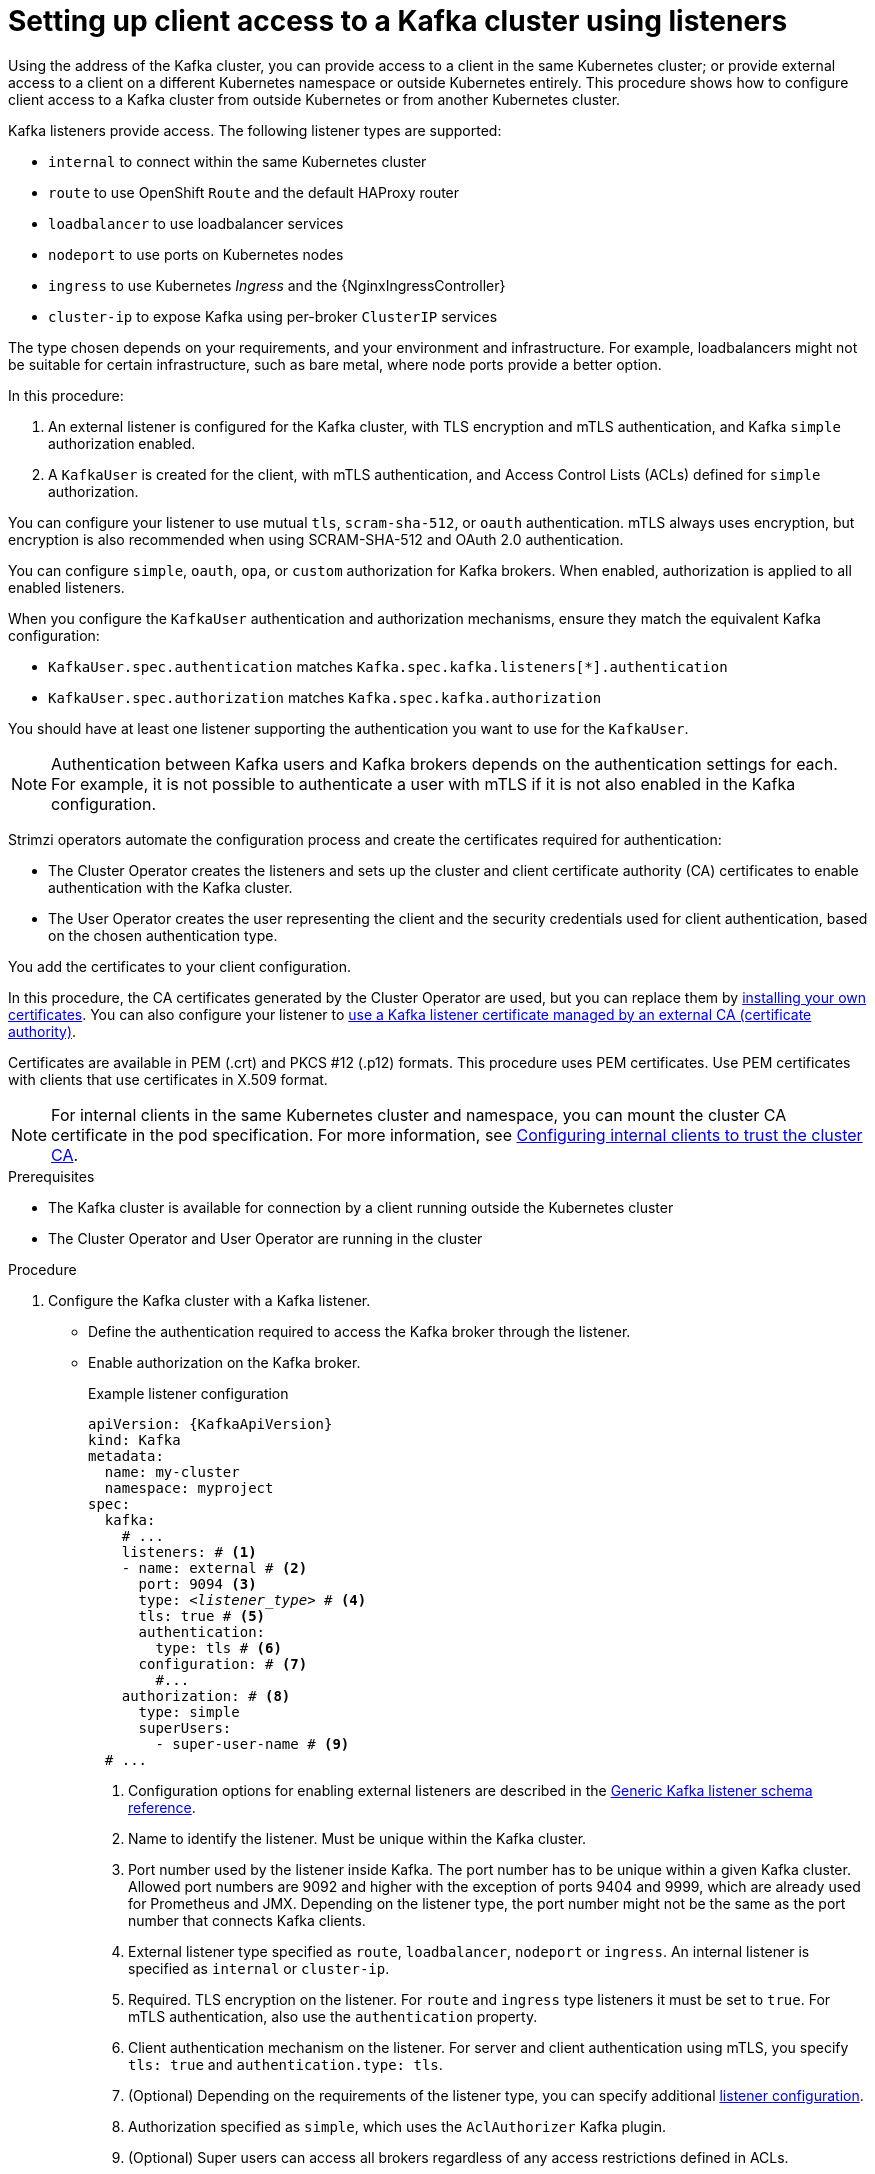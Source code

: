 // Module included in the following assemblies:
//
// deploying/assembly_deploy-verify.adoc
// getting-started.adoc

[id='setup-external-clients-{context}']
= Setting up client access to a Kafka cluster using listeners

[role="_abstract"]
Using the address of the Kafka cluster, you can provide access to a client in the same Kubernetes cluster; or provide external access to a client on a different Kubernetes namespace or outside Kubernetes entirely.
This procedure shows how to configure client access to a Kafka cluster from outside Kubernetes or from another Kubernetes cluster.

Kafka listeners provide access.
The following listener types are supported:

* `internal` to connect within the same Kubernetes cluster
* `route` to use OpenShift `Route` and the default HAProxy router
* `loadbalancer` to use loadbalancer services
* `nodeport` to use ports on Kubernetes nodes
* `ingress` to use Kubernetes _Ingress_ and the {NginxIngressController}
* `cluster-ip` to expose Kafka using per-broker `ClusterIP` services

The type chosen depends on your requirements, and your environment and infrastructure.
For example, loadbalancers might not be suitable for certain infrastructure, such as bare metal, where node ports provide a better option.

In this procedure:

. An external listener is configured for the Kafka cluster, with TLS encryption and mTLS authentication, and Kafka `simple` authorization enabled.
. A `KafkaUser` is created for the client, with mTLS authentication, and Access Control Lists (ACLs) defined for `simple` authorization.

You can configure your listener to use mutual `tls`, `scram-sha-512`, or `oauth` authentication.
mTLS always uses encryption, but encryption is also recommended when using SCRAM-SHA-512 and OAuth 2.0 authentication.

You can configure `simple`, `oauth`, `opa`, or `custom` authorization for Kafka brokers.
When enabled, authorization is applied to all enabled listeners.

When you configure the `KafkaUser` authentication and authorization mechanisms, ensure they match the equivalent Kafka configuration:

* `KafkaUser.spec.authentication` matches `Kafka.spec.kafka.listeners[*].authentication`
* `KafkaUser.spec.authorization` matches `Kafka.spec.kafka.authorization`

You should have at least one listener supporting the authentication you want to use for the `KafkaUser`.

NOTE: Authentication between Kafka users and Kafka brokers depends on the authentication settings for each.
For example, it is not possible to authenticate a user with mTLS if it is not also enabled in the Kafka configuration.

Strimzi operators automate the configuration process and create the certificates required for authentication:

* The Cluster Operator creates the listeners and sets up the cluster and client certificate authority (CA) certificates to enable authentication with the Kafka cluster.
* The User Operator creates the user representing the client and the security credentials used for client authentication, based on the chosen authentication type.

You add the certificates to your client configuration.

In this procedure, the CA certificates generated by the Cluster Operator are used, but you can replace them by link:{BookURLConfiguring}#installing-your-own-ca-certificates-str[installing your own certificates^].
You can also configure your listener to link:{BookURLConfiguring}#kafka-listener-certificates-str[use a Kafka listener certificate managed by an external CA (certificate authority)^].

Certificates are available in PEM (.crt) and PKCS #12 (.p12) formats.
This procedure uses PEM certificates.
Use PEM certificates with clients that use certificates in X.509 format.

NOTE: For internal clients in the same Kubernetes cluster and namespace, you can mount the cluster CA certificate in the pod specification.
For more information, see link:{BookURLConfiguring}#configuring-internal-clients-to-trust-cluster-ca-{context}[Configuring internal clients to trust the cluster CA^].

.Prerequisites

* The Kafka cluster is available for connection by a client running outside the Kubernetes cluster
* The Cluster Operator and User Operator are running in the cluster

.Procedure

. Configure the Kafka cluster with a Kafka listener.
+
* Define the authentication required to access the Kafka broker through the listener.
* Enable authorization on the Kafka broker.
+
.Example listener configuration
[source,yaml,subs="+quotes,attributes"]
----
apiVersion: {KafkaApiVersion}
kind: Kafka
metadata:
  name: my-cluster
  namespace: myproject
spec:
  kafka:
    # ...
    listeners: # <1>
    - name: external # <2>
      port: 9094 <3>
      type: _<listener_type>_ # <4>
      tls: true # <5>
      authentication:
        type: tls # <6>
      configuration: # <7>
        #...
    authorization: # <8>
      type: simple
      superUsers:
        - super-user-name # <9>
  # ...
----
<1> Configuration options for enabling external listeners are described in the link:{BookURLConfiguring}#type-GenericKafkaListener-reference[Generic Kafka listener schema reference^].
<2> Name to identify the listener. Must be unique within the Kafka cluster.
<3> Port number used by the listener inside Kafka. The port number has to be unique within a given Kafka cluster. Allowed port numbers are 9092 and higher with the exception of ports 9404 and 9999, which are already used for Prometheus and JMX. Depending on the listener type, the port number might not be the same as the port number that connects Kafka clients.
<4> External listener type specified as `route`, `loadbalancer`, `nodeport` or `ingress`. An internal listener is specified as `internal` or `cluster-ip`.
<5> Required. TLS encryption on the listener. For `route` and `ingress` type listeners it must be set to `true`. For mTLS authentication, also use the `authentication` property. 
<6> Client authentication mechanism on the listener. For server and client authentication using mTLS, you specify `tls: true` and `authentication.type: tls`. 
<7> (Optional) Depending on the requirements of the listener type, you can specify additional link:{BookURLConfiguring}#type-GenericKafkaListenerConfiguration-reference[listener configuration^].
<8> Authorization specified as `simple`, which uses the `AclAuthorizer` Kafka plugin.
<9> (Optional) Super users can access all brokers regardless of any access restrictions defined in ACLs.
+
WARNING: An OpenShift Route address comprises the name of the Kafka cluster, the name of the listener, and the name of the namespace it is created in.
For example, `my-cluster-kafka-listener1-bootstrap-myproject` (_CLUSTER-NAME_-kafka-_LISTENER-NAME_-bootstrap-_NAMESPACE_).
If you are using a `route` listener type, be careful that the whole length of the address does not exceed a maximum limit of 63 characters.

. Create or update the `Kafka` resource.
+
[source,shell,subs=+quotes]
----
kubectl apply -f _<kafka_configuration_file>_
----
+
The Kafka cluster is configured with a Kafka broker listener using mTLS authentication.
+
A service is created for each Kafka broker pod.
+
A service is created to serve as the _bootstrap address_ for connection to the Kafka cluster.
+
A service is also created as the _external bootstrap address_ for external connection to the Kafka cluster using `nodeport` listeners.
+
The cluster CA certificate to verify the identity of the kafka brokers is also created in the secret `_<cluster_name>_-cluster-ca-cert`.
+
NOTE: If you scale your Kafka cluster while using external listeners, it might trigger a rolling update of all Kafka brokers. This depends on the configuration.

. Retrieve the bootstrap address you can use to access the Kafka cluster from the status of the `Kafka` resource.
+
[source,shell,subs=+quotes]
kubectl get kafka _<kafka_cluster_name>_ -o=jsonpath='{.status.listeners[?(@.name=="_<listener_name>_")].bootstrapServers}{"\n"}'
+
For example:
+
[source,shell,subs=+quotes]
kubectl get kafka my-cluster -o=jsonpath='{.status.listeners[?(@.name=="external")].bootstrapServers}{"\n"}'
+
Use the bootstrap address in your Kafka client to connect to the Kafka cluster.

. Create or modify a user representing the client that requires access to the Kafka cluster.
+
* Specify the same authentication type as the `Kafka` listener.
* Specify the authorization ACLs for `simple` authorization.
+
.Example user configuration
[source,yaml,subs="+quotes,attributes"]
----
apiVersion: {KafkaUserApiVersion}
kind: KafkaUser
metadata:
  name: my-user
  labels:
    strimzi.io/cluster: my-cluster # <1>
spec:
  authentication:
    type: tls # <2>
  authorization:
    type: simple
    acls: # <3>
      - resource:
          type: topic
          name: my-topic
          patternType: literal
        operations:
          - Describe
          - Read
      - resource:
          type: group
          name: my-group
          patternType: literal
        operations:
          - Read
----
<1> The label must match the label of the Kafka cluster.
<2> Authentication specified as mutual `tls`.
<3> Simple authorization requires an accompanying list of ACL rules to apply to the user.
The rules define the operations allowed on Kafka resources based on the _username_ (`my-user`).

. Create or modify the `KafkaUser` resource.
+
[source,shell,subs="+quotes,attributes"]
kubectl apply -f _USER-CONFIG-FILE_
+
The user is created, as well as a secret with the same name as the `KafkaUser` resource.
The secret contains a public and private key for mTLS authentication.
+
.Example secret
[source,yaml,subs="+quotes,attributes"]
----
apiVersion: v1
kind: Secret
metadata:
  name: my-user
  labels:
    strimzi.io/kind: KafkaUser
    strimzi.io/cluster: my-cluster
type: Opaque
data:
  ca.crt: _<public_key>_ # Public key of the clients CA
  user.crt: _<user_certificate>_ # Public key of the user
  user.key: _<user_private_key>_ # Private key of the user
  user.p12: _<store>_ # PKCS #12 store for user certificates and keys
  user.password: _<password_for_store>_ # Protects the PKCS #12 store
----

. Extract the cluster CA certificate from the `_<cluster_name>_-cluster-ca-cert` secret of the Kafka cluster.
+
[source,shell,subs="+quotes"]
kubectl get secret _<cluster_name>_-cluster-ca-cert -o jsonpath='{.data.ca\.crt}' | base64 -d > ca.crt

. Extract the user CA certificate from the `_<user_name>_` secret.
+
[source,shell,subs="+quotes"]
kubectl get secret _<user_name>_ -o jsonpath='{.data.user\.crt}' | base64 -d > user.crt

. Extract the private key of the user from the `_<user_name>_` secret.
+
[source,shell,subs="+quotes"]
kubectl get secret _<user_name>_ -o jsonpath='{.data.user\.key}' | base64 -d > user.key

. Configure your client with the bootstrap address hostname and port for connecting to the Kafka cluster:
+
[source,env,subs="+quotes,attributes"]
----
props.put(ConsumerConfig.BOOTSTRAP_SERVERS_CONFIG, "_<hostname>:<port>_");
----

. Configure your client with the truststore credentials to verify the identity of the Kafka cluster.
+
Specify the public cluster CA certificate.  
+
.Example truststore configuration
[source,env,subs="+quotes,attributes"]
----
props.put(CommonClientConfigs.SECURITY_PROTOCOL_CONFIG, "SSL");
props.put(SslConfigs.SSL_TRUSTSTORE_TYPE_CONFIG, "PEM");
props.put(SslConfigs.SSL_TRUSTSTORE_CERTIFICATES_CONFIG, "_<ca.crt_file_content>_");
----
+
SSL is the specified security protocol for mTLS authentication.
Specify `SASL_SSL` for SCRAM-SHA-512 authentication over TLS.
PEM is the file format of the truststore. 

. Configure your client with the keystore credentials to verify the user when connecting to the Kafka cluster.
+
Specify the public certificate and private key. 
+
.Example keystore configuration
[source,env,subs="+quotes,attributes"]
----
props.put(CommonClientConfigs.SECURITY_PROTOCOL_CONFIG, "SSL");
props.put(SslConfigs.SSL_KEYSTORE_TYPE_CONFIG, "PEM");
props.put(SslConfigs.SSL_KEYSTORE_CERTIFICATE_CHAIN_CONFIG, "_<user.crt_file_content>_");
props.put(SslConfigs.SSL_KEYSTORE_KEY_CONFIG, "_<user.key_file_content>_");
----
+
Add the keystore certificate and the private key directly to the configuration.
Add as a single-line format.
Between the `BEGIN CERTIFICATE` and `END CERTIFICATE` delimiters, start with a newline character (`\n`).
End each line from the original certificate with `\n` too.
+
.Example keystore configuration
[source,env,subs="+quotes,attributes"]
----
props.put(SslConfigs.SSL_KEYSTORE_CERTIFICATE_CHAIN_CONFIG, "-----BEGIN CERTIFICATE----- \n__<user_certificate_content_line_1>__\n__<user_certificate_content_line_n>__\n-----END CERTIFICATE---");
props.put(SslConfigs.SSL_KEYSTORE_KEY_CONFIG, "----BEGIN PRIVATE KEY-----\n__<user_key_content_line_1>__\n__<user_key_content_line_n>__\n-----END PRIVATE KEY-----");
----
+
[role="_additional-resources"]
.Additional resources
* link:{BookURLConfiguring}#con-securing-kafka-authentication-str[Listener authentication options^]
* link:{BookURLConfiguring}#con-securing-kafka-authorization-str[Kafka authorization options^]
* If you are using an authorization server, you can use token-based link:{BookURLConfiguring}#assembly-oauth-authentication_str[OAuth 2.0 authentication^] and link:{BookURLConfiguring}#assembly-oauth-authorization_str[OAuth 2.0 authorization^].